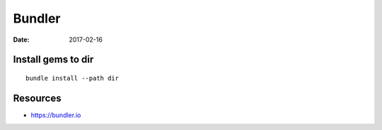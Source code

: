 Bundler
=======
:date: 2017-02-16

Install gems to dir
-------------------
::

  bundle install --path dir

Resources
---------

- https://bundler.io
